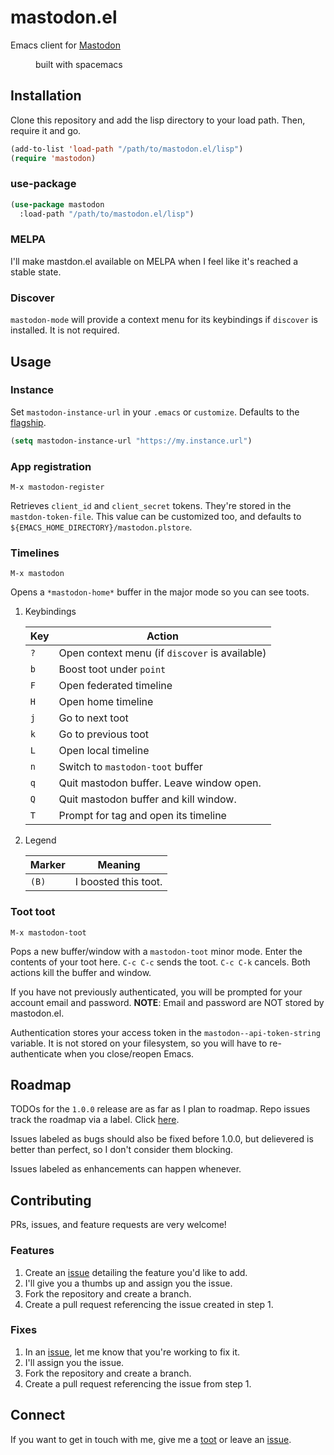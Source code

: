 * mastodon.el

Emacs client for [[https://github.com/tootsuite/mastodon][Mastodon]]

#+CAPTION: built with spacemacs
#+ATTR_HTML: :alt built with spacemacs :href http://spacemacs.org
[[https://cdn.rawgit.com/syl20bnr/spacemacs/442d025779da2f62fc86c2082703697714db6514/assets/spacemacs-badge.svg]]

** Installation

Clone this repository and add the lisp directory to your load path.
Then, require it and go.

#+BEGIN_SRC emacs-lisp
    (add-to-list 'load-path "/path/to/mastodon.el/lisp")
    (require 'mastodon)
#+END_SRC

*** use-package

#+BEGIN_SRC emacs-lisp
  (use-package mastodon
    :load-path "/path/to/mastodon.el/lisp")
#+END_SRC

*** MELPA
I'll make mastdon.el available on MELPA when I feel like it's reached a
stable state.

*** Discover

=mastodon-mode= will provide a context menu for its keybindings if =discover=
is installed. It is not required.

** Usage

*** Instance

Set =mastodon-instance-url= in your =.emacs= or =customize=. Defaults to the [[https://mastodon.social][flagship]].

#+BEGIN_SRC emacs-lisp
    (setq mastodon-instance-url "https://my.instance.url")
#+END_SRC

*** App registration

=M-x mastodon-register=

Retrieves =client_id= and =client_secret= tokens. They're stored in the =mastdon-token-file=.
This value can be customized too, and defaults to
=${EMACS_HOME_DIRECTORY}/mastodon.plstore=.

*** Timelines

=M-x mastodon=

Opens a =*mastodon-home*= buffer in the major mode so you can see toots.

**** Keybindings

|-----+------------------------------------------------|
| Key | Action                                         |
|-----+------------------------------------------------|
| =?= | Open context menu (if =discover= is available) |
| =b= | Boost toot under =point=                       |
| =F= | Open federated timeline                        |
| =H= | Open home timeline                             |
| =j= | Go to next toot                                |
| =k= | Go to previous toot                            |
| =L= | Open local timeline                            |
| =n= | Switch to =mastodon-toot= buffer               |
| =q= | Quit mastodon buffer. Leave window open.       |
| =Q= | Quit mastodon buffer and kill window.          |
| =T= | Prompt for tag and open its timeline           |
|-----+------------------------------------------------|

**** Legend

|--------+----------------------|
| Marker | Meaning              |
|--------+----------------------|
| =(B)=  | I boosted this toot. |
|--------+----------------------|

*** Toot toot

=M-x mastodon-toot=

Pops a new buffer/window with a =mastodon-toot= minor mode. Enter the
contents of your toot here. =C-c C-c= sends the toot.
=C-c C-k= cancels. Both actions kill the buffer and window.

If you have not previously authenticated, you will be prompted for your
account email and password. *NOTE*: Email and
password are NOT stored by mastodon.el.

Authentication stores your access token in the
=mastodon--api-token-string= variable. It is not stored on your
filesystem, so
you will have to re-authenticate when you close/reopen Emacs.

** Roadmap

TODOs for the =1.0.0= release are as far as I plan to roadmap. Repo
issues track the roadmap via a label.
Click [[https://github.com/jdenen/mastodon.el/issues?q=is%3Aopen+is%3Aissue+label%3A%22road+to+1.0.0%22][here]].

Issues labeled as bugs should also be fixed before 1.0.0, but delievered
is better than perfect, so I don't consider them blocking.

Issues labeled as enhancements can happen whenever.

** Contributing

PRs, issues, and feature requests are very welcome!

*** Features

1. Create an [[https://github.com/jdenen/mastodon.el/issues][issue]]
   detailing the feature you'd like to add.
2. I'll give you a thumbs up and assign you the issue.
3. Fork the repository and create a branch.
4. Create a pull request referencing the issue created in step 1.

*** Fixes

1. In an [[https://github.com/jdenen/mastodon.el/issues][issue]], let me
   know that you're working to fix it.
2. I'll assign you the issue.
3. Fork the repository and create a branch.
4. Create a pull request referencing the issue from step 1.

** Connect

If you want to get in touch with me, give me a [[https://mastodon.social/@johnson][toot]] or leave an [[https://github.com/jdenen/mastodon.el/issues][issue]].
